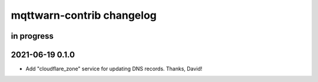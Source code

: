 ##########################
mqttwarn-contrib changelog
##########################


in progress
===========


2021-06-19 0.1.0
================

- Add "cloudflare_zone" service for updating DNS records. Thanks, David!
